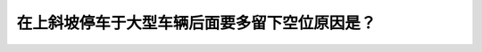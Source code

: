 .. raw:: html

   <div class="question-page">
   <div class="test-name">New加拿大BC驾照考试笔试全真模拟题2024版</div>

.. meta::
   :description: 在上斜坡停车于大型车辆后面要多留下空位原因是？
   :keywords: 温哥华驾照笔试,  温哥华驾照,  BC省驾照笔试上斜坡, 停车, 大型车辆, 滑后, 空间

.. raw:: html

   <div class="question-card">


在上斜坡停车于大型车辆后面要多留下空位原因是？
==============================================

.. raw:: html

   <hr>

.. raw:: html

   <div id="q2" class="quiz">
       <div class="option" id="q2-A" onclick="selectOption('q2', 'A', false)">
           A. 你可被前面的车辆看见
       </div>
       <div class="option" id="q2-B" onclick="selectOption('q2', 'B', false)">
           B. 你不会呼吸到卡车排出的废气
       </div>
       <div class="option" id="q2-C" onclick="selectOption('q2', 'C', false)">
           C. 在它起步慢的时候,你可以绕过它
       </div>
       <div class="option" id="q2-D" onclick="selectOption('q2', 'D', true)">
           D. 大型车辆在起步时会滑后撞倒你的车
       </div>
       <p id="q2-result" class="result"></p>
   </div>

   <hr>

.. dropdown:: ►|explanation|

   A选项“你可被前面的车辆看见”与安全无直接关联；B选项“你不会呼吸到卡车排出的废气”虽有益健康，但与安全性无关；C选项“在它起步慢的时候,你可以绕过它”有危险，尤其是车辆滑动；D选项“大型车辆在起步时会滑后撞倒你的车”解释了正确原因。

.. raw:: html

   <div class="nav-buttons">
       <a href="q1.html" class="button">|prev_question|</a>
       <span class="page-indicator">2 / 200</span>
       <a href="q3.html" class="button">|next_question|</a>
   </div>
   </div>

   </div>
